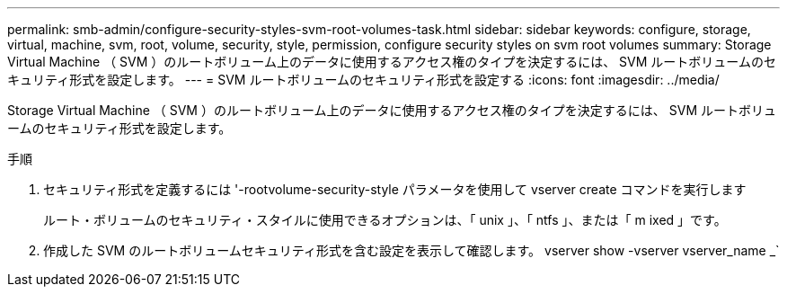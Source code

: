---
permalink: smb-admin/configure-security-styles-svm-root-volumes-task.html 
sidebar: sidebar 
keywords: configure, storage, virtual, machine, svm, root, volume, security, style, permission, configure security styles on svm root volumes 
summary: Storage Virtual Machine （ SVM ）のルートボリューム上のデータに使用するアクセス権のタイプを決定するには、 SVM ルートボリュームのセキュリティ形式を設定します。 
---
= SVM ルートボリュームのセキュリティ形式を設定する
:icons: font
:imagesdir: ../media/


[role="lead"]
Storage Virtual Machine （ SVM ）のルートボリューム上のデータに使用するアクセス権のタイプを決定するには、 SVM ルートボリュームのセキュリティ形式を設定します。

.手順
. セキュリティ形式を定義するには '-rootvolume-security-style パラメータを使用して vserver create コマンドを実行します
+
ルート・ボリュームのセキュリティ・スタイルに使用できるオプションは、「 unix 」、「 ntfs 」、または「 m ixed 」です。

. 作成した SVM のルートボリュームセキュリティ形式を含む設定を表示して確認します。 vserver show -vserver vserver_name _`

